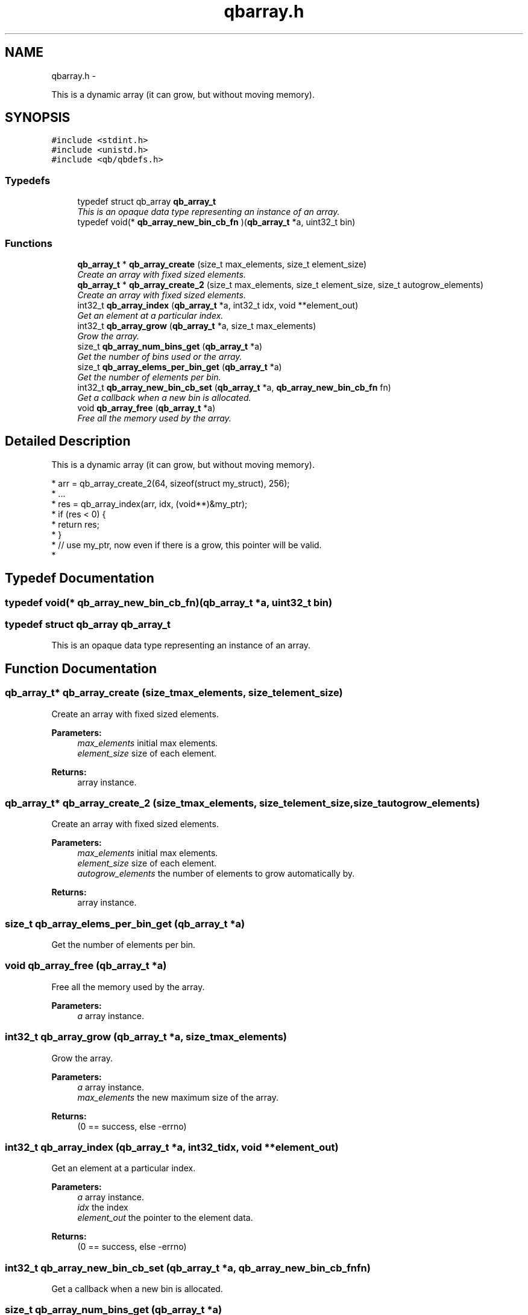 .TH "qbarray.h" 3 "Thu Nov 24 2016" "Version 1.0.1" "libqb" \" -*- nroff -*-
.ad l
.nh
.SH NAME
qbarray.h \- 
.PP
This is a dynamic array (it can grow, but without moving memory)\&.  

.SH SYNOPSIS
.br
.PP
\fC#include <stdint\&.h>\fP
.br
\fC#include <unistd\&.h>\fP
.br
\fC#include <qb/qbdefs\&.h>\fP
.br

.SS "Typedefs"

.in +1c
.ti -1c
.RI "typedef struct qb_array \fBqb_array_t\fP"
.br
.RI "\fIThis is an opaque data type representing an instance of an array\&. \fP"
.ti -1c
.RI "typedef void(* \fBqb_array_new_bin_cb_fn\fP )(\fBqb_array_t\fP *a, uint32_t bin)"
.br
.in -1c
.SS "Functions"

.in +1c
.ti -1c
.RI "\fBqb_array_t\fP * \fBqb_array_create\fP (size_t max_elements, size_t element_size)"
.br
.RI "\fICreate an array with fixed sized elements\&. \fP"
.ti -1c
.RI "\fBqb_array_t\fP * \fBqb_array_create_2\fP (size_t max_elements, size_t element_size, size_t autogrow_elements)"
.br
.RI "\fICreate an array with fixed sized elements\&. \fP"
.ti -1c
.RI "int32_t \fBqb_array_index\fP (\fBqb_array_t\fP *a, int32_t idx, void **element_out)"
.br
.RI "\fIGet an element at a particular index\&. \fP"
.ti -1c
.RI "int32_t \fBqb_array_grow\fP (\fBqb_array_t\fP *a, size_t max_elements)"
.br
.RI "\fIGrow the array\&. \fP"
.ti -1c
.RI "size_t \fBqb_array_num_bins_get\fP (\fBqb_array_t\fP *a)"
.br
.RI "\fIGet the number of bins used or the array\&. \fP"
.ti -1c
.RI "size_t \fBqb_array_elems_per_bin_get\fP (\fBqb_array_t\fP *a)"
.br
.RI "\fIGet the number of elements per bin\&. \fP"
.ti -1c
.RI "int32_t \fBqb_array_new_bin_cb_set\fP (\fBqb_array_t\fP *a, \fBqb_array_new_bin_cb_fn\fP fn)"
.br
.RI "\fIGet a callback when a new bin is allocated\&. \fP"
.ti -1c
.RI "void \fBqb_array_free\fP (\fBqb_array_t\fP *a)"
.br
.RI "\fIFree all the memory used by the array\&. \fP"
.in -1c
.SH "Detailed Description"
.PP 
This is a dynamic array (it can grow, but without moving memory)\&. 


.PP
.nf
* arr = qb_array_create_2(64, sizeof(struct my_struct), 256);
* \&.\&.\&.
* res = qb_array_index(arr, idx, (void**)&my_ptr);
* if (res < 0) {
*       return res;
* }
* // use my_ptr, now even if there is a grow, this pointer will be valid\&.
* 

.fi
.PP
 
.SH "Typedef Documentation"
.PP 
.SS "typedef void(* qb_array_new_bin_cb_fn)(\fBqb_array_t\fP *a, uint32_t bin)"

.SS "typedef struct qb_array \fBqb_array_t\fP"

.PP
This is an opaque data type representing an instance of an array\&. 
.SH "Function Documentation"
.PP 
.SS "\fBqb_array_t\fP* qb_array_create (size_tmax_elements, size_telement_size)"

.PP
Create an array with fixed sized elements\&. 
.PP
\fBParameters:\fP
.RS 4
\fImax_elements\fP initial max elements\&. 
.br
\fIelement_size\fP size of each element\&. 
.RE
.PP
\fBReturns:\fP
.RS 4
array instance\&. 
.RE
.PP

.SS "\fBqb_array_t\fP* qb_array_create_2 (size_tmax_elements, size_telement_size, size_tautogrow_elements)"

.PP
Create an array with fixed sized elements\&. 
.PP
\fBParameters:\fP
.RS 4
\fImax_elements\fP initial max elements\&. 
.br
\fIelement_size\fP size of each element\&. 
.br
\fIautogrow_elements\fP the number of elements to grow automatically by\&.
.RE
.PP
\fBReturns:\fP
.RS 4
array instance\&. 
.RE
.PP

.SS "size_t qb_array_elems_per_bin_get (\fBqb_array_t\fP *a)"

.PP
Get the number of elements per bin\&. 
.SS "void qb_array_free (\fBqb_array_t\fP *a)"

.PP
Free all the memory used by the array\&. 
.PP
\fBParameters:\fP
.RS 4
\fIa\fP array instance\&. 
.RE
.PP

.SS "int32_t qb_array_grow (\fBqb_array_t\fP *a, size_tmax_elements)"

.PP
Grow the array\&. 
.PP
\fBParameters:\fP
.RS 4
\fIa\fP array instance\&. 
.br
\fImax_elements\fP the new maximum size of the array\&. 
.RE
.PP
\fBReturns:\fP
.RS 4
(0 == success, else -errno) 
.RE
.PP

.SS "int32_t qb_array_index (\fBqb_array_t\fP *a, int32_tidx, void **element_out)"

.PP
Get an element at a particular index\&. 
.PP
\fBParameters:\fP
.RS 4
\fIa\fP array instance\&. 
.br
\fIidx\fP the index 
.br
\fIelement_out\fP the pointer to the element data\&. 
.RE
.PP
\fBReturns:\fP
.RS 4
(0 == success, else -errno) 
.RE
.PP

.SS "int32_t qb_array_new_bin_cb_set (\fBqb_array_t\fP *a, \fBqb_array_new_bin_cb_fn\fPfn)"

.PP
Get a callback when a new bin is allocated\&. 
.SS "size_t qb_array_num_bins_get (\fBqb_array_t\fP *a)"

.PP
Get the number of bins used or the array\&. 
.SH "Author"
.PP 
Generated automatically by Doxygen for libqb from the source code\&.
